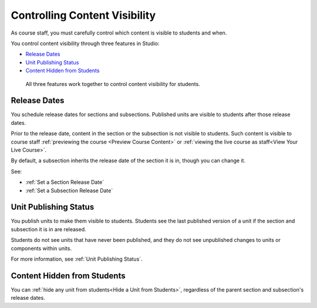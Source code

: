 .. _Controlling Content Visibility:

###################################
Controlling Content Visibility
###################################

As course staff, you must carefully control which content is visible to
students and when.

You control content visibility through three features in Studio:

* `Release Dates`_
* `Unit Publishing Status`_
* `Content Hidden from Students`_
  
 All three features work together to control content visibility for students.

.. _Release Dates:

***********************
Release Dates
***********************

You schedule release dates for sections and subsections. Published units are
visible to students after those release dates.

Prior to the release date, content in the section or the subsection is not
visible to students. Such content is visible to course staff
:ref:`previewing the course <Preview Course Content>` or :ref:`viewing the live
course as staff<View Your Live Course>`.

By default, a subsection inherits the release date of the section it is in,
though you can change it.

See:

* :ref:`Set a Section Release Date`
* :ref:`Set a Subsection Release Date`


***********************
Unit Publishing Status
***********************

You publish units to make them visible to students.  Students see the last
published version of a unit if the section and subsection it is in are
released.

Students do not see units that have never been published, and they do not see
unpublished changes to units or components within units.

For more information, see :ref:`Unit Publishing Status`.

.. _Content Hidden from Students:

*****************************
Content Hidden from Students
*****************************

You can :ref:`hide any unit from students<Hide a Unit from Students>`,
regardless of the parent section and subsection's release dates.